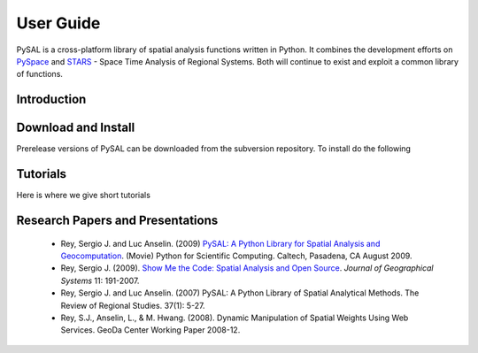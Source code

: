 .. _library-intro:

**********
User Guide
**********

 .. image:: _figures/pysalgraph.png

PySAL is a cross-platform library of spatial analysis functions written in
Python. It combines the development efforts on `PySpace
<http://geodacenter.asu.edu/pysal>`_ and `STARS
<http://regionalanalysislab.org/index.php/Main/STARS>`_ - Space Time Analysis
of Regional Systems. Both will continue to exist and exploit a common library
of functions.

Introduction
============

Download and Install
====================

Prerelease versions of PySAL can be downloaded from the subversion repository.
To install do the following

Tutorials
=========

Here is where we give short tutorials

Research Papers and Presentations
=================================

    * Rey, Sergio J. and Luc Anselin. (2009) `PySAL: A Python Library for Spatial Analysis and Geocomputation <http://www.archive.org/details/scipy09_day2_10-Serge_Rey>`_. (Movie) Python for Scientific Computing. Caltech, Pasadena, CA August 2009.
    * Rey, Sergio J. (2009). `Show Me the Code: Spatial Analysis and Open Source <http://www.springerlink.com/content/91u84l471h043282/>`_. *Journal of Geographical Systems* 11: 191-2007.
    * Rey, Sergio J. and Luc Anselin. (2007) PySAL: A Python Library of Spatial Analytical Methods. The Review of Regional Studies. 37(1): 5-27.
    * Rey, S.J., Anselin, L., & M. Hwang. (2008). Dynamic Manipulation of Spatial Weights Using Web Services. GeoDa Center Working Paper 2008-12.
